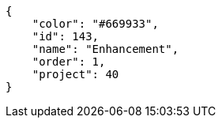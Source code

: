 [source, json]
----
{
    "color": "#669933",
    "id": 143,
    "name": "Enhancement",
    "order": 1,
    "project": 40
}
----
